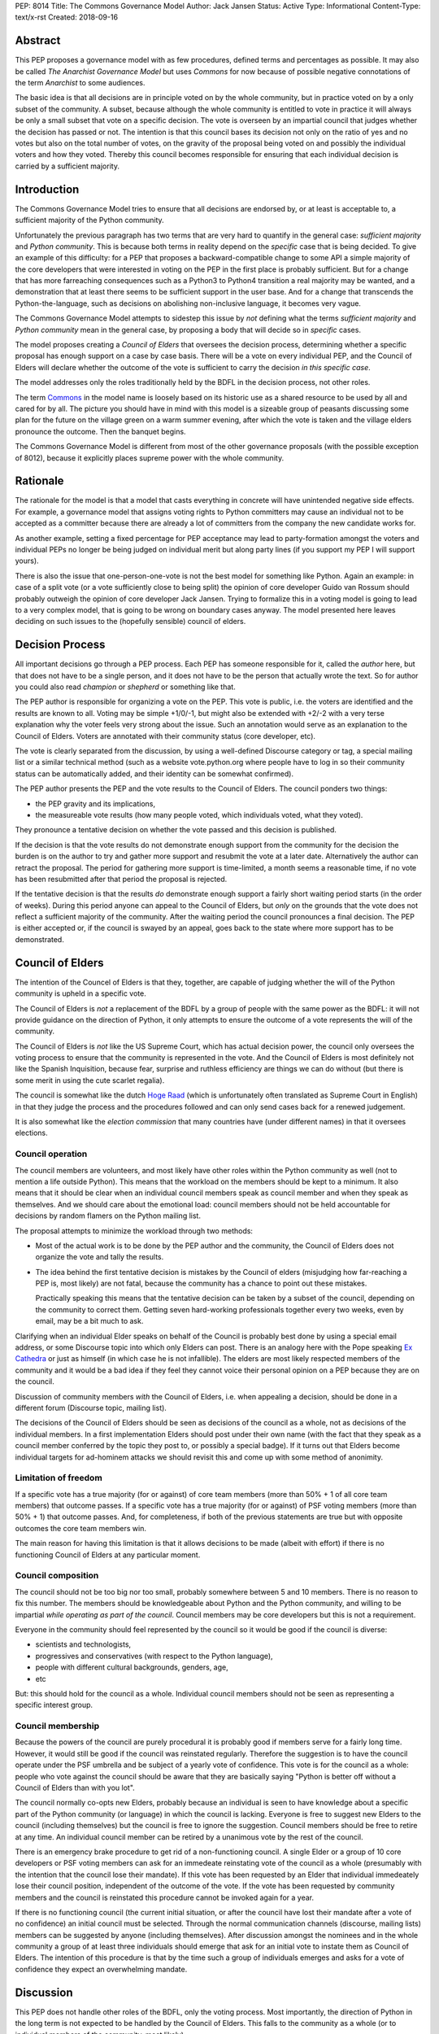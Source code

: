 PEP: 8014
Title: The Commons Governance Model
Author: Jack Jansen
Status: Active
Type: Informational
Content-Type: text/x-rst
Created: 2018-09-16

Abstract
========

This PEP proposes a governance model with as few procedures, defined terms and
percentages as possible. It may also be called *The Anarchist Governance Model*
but uses *Commons* for now because of possible negative connotations of the
term *Anarchist* to some audiences.

The basic idea is that all decisions are in principle voted on by the whole
community, but in practice voted on by a only subset of the
community. A subset, because although the whole community is
entitled to vote in practice it will always be only a small subset that vote
on a specific decision. The vote is overseen by an impartial council that
judges whether the decision has passed or not. The intention is that this
council bases its decision not only on the ratio of yes and no votes but
also on the total number of votes,  on the gravity of the proposal being
voted on and possibly the individual voters and how they voted. Thereby this
council becomes responsible for ensuring that each individual decision is
carried by a sufficient majority.

Introduction
============

The Commons Governance Model tries to ensure that all decisions are endorsed
by, or at least is acceptable to, a sufficient majority of the Python
community.

Unfortunately the previous paragraph has two terms that are very hard to
quantify in the general case: *sufficient majority* and *Python community*.
This is because both terms in reality depend on the *specific* case that is
being decided. To give an example of this difficulty: for a PEP that
proposes a backward-compatible change to some API a simple majority of the
core developers that were interested in voting on the PEP in the first place
is probably sufficient. But for a change that has more farreaching
consequences such as a Python3 to Python4 transition a real majority may be
wanted, and a demonstration that at least there seems to be sufficient
support in the user base. And for a change that transcends the
Python-the-language, such as decisions on abolishing non-inclusive language,
it becomes very vague.

The Commons Governance Model attempts to sidestep this issue by *not*
defining what the terms *sufficient majority* and *Python community* mean in
the general case, by proposing a body that will decide so in *specific*
cases.

The model proposes creating a *Council of Elders* that oversees the decision
process, determining whether a specific proposal has enough support on a
case by case basis. There will be a vote on every individual PEP,
and the Council of Elders will declare whether the
outcome of the vote is sufficient to carry the decision *in this specific case*.

The model addresses only the roles traditionally held by the BDFL in the
decision process, not other roles.

The term Commons_ in the model name is loosely based on its historic use as
a shared resource to be used by all and cared for by all. The picture you
should have in mind with this model is a sizeable group of peasants
discussing some plan for the future on the village green on a warm summer
evening, after which the vote is taken and the village elders pronounce
the outcome. Then the banquet begins.

.. _Commons: https://en.wikipedia.org/wiki/Commons

The Commons Governance Model is different from most of the other governance
proposals (with the possible exception of 8012), because it explicitly places
supreme power with the whole community.

Rationale
=========

The rationale for the model is that a model that casts everything in concrete will
have unintended negative side effects. For example, a governance model that
assigns voting rights to Python committers may cause an individual not
to be accepted as a committer because there are already a lot of committers
from the company the new candidate works for. 

As another example, setting a fixed percentage for PEP acceptance may lead
to party-formation amongst the voters and individual PEPs no longer be being
judged on individual merit but along party lines (if you support my PEP I
will support yours).

There is also the issue that one-person-one-vote is not the best model for
something like Python. Again an example: in case of a split vote (or a vote
sufficiently close to being split) the opinion of core developer Guido
van Rossum should probably outweigh the opinion of core developer Jack
Jansen. Trying to formalize this in a voting model is going to lead to a
very complex model, that is going to be wrong on boundary cases anyway. The
model presented here leaves deciding on such issues to the (hopefully
sensible) council of elders.

Decision Process
================

All important decisions go through a PEP process. Each PEP has someone
responsible for it, called the *author* here, but that does not have to be a
single person, and it does not have to be the person that actually wrote the
text. So for author you could also read *champion* or *shepherd* or
something like that.

The PEP author is responsible for organizing a vote on the PEP. This vote is
public, i.e. the voters are identified and the results are known to all.
Voting may be simple +1/0/-1, but might also be extended with +2/-2 with a
very terse explanation why the voter feels very strong about the issue. Such
an annotation would serve as an explanation to the Council of Elders. Voters
are annotated with their community status (core developer, etc). 

The vote is clearly separated from the discussion, by using a well-defined Discourse
category or tag, a special mailing list or a similar technical method
(such as a website vote.python.org where people have to log in so their
community status can be automatically added, and their identity can be somewhat
confirmed).

The PEP author presents the PEP and the vote results to the Council of Elders. 
The council ponders two things:

- the PEP gravity and its implications,
- the measureable vote results (how many people voted, which individuals voted, what they voted).

They pronounce a tentative decision on whether the vote passed and this decision is published.

If the decision is that the vote results do not demonstrate enough support
from the community for the decision the burden is on the author to try and
gather more support and resubmit the vote at a later date. Alternatively the
author can retract the proposal. The period for gathering more support is
time-limited, a month seems a reasonable time, if no vote has been resubmitted
after that period the proposal is rejected.

If the tentative decision is that the results *do* demonstrate enough support
a fairly short waiting period starts (in the order of weeks). During this
period anyone can appeal to the Council of Elders, but *only* on the grounds
that the vote does not reflect a sufficient majority of the community.
After the waiting period the council pronounces a final decision. The PEP
is either accepted or, if the council is swayed by an appeal, goes back to
the state where more support has to be demonstrated.


Council of Elders
=================

The intention of the Councel of Elders is that they, together, are capable
of judging whether the will of the Python community is upheld in a specific
vote. 

The Council of Elders is *not* a replacement of the BDFL by a group of
people with the same power as the BDFL: it will not provide guidance on the
direction of Python, it only attempts to ensure the outcome of a vote
represents the will of the community. 

The Council of Elders is *not* like the US Supreme Court, which has actual
decision power, the council only oversees the voting process to ensure that
the community is represented in the vote. And the Council of Elders is most
definitely not like the Spanish Inquisition, because fear, surprise and
ruthless efficiency are things we can do without (but there is some merit in
using the cute scarlet regalia). 

The council is somewhat like the dutch
`Hoge Raad`_ (which is unfortunately often translated as Supreme Court in
English) in that they judge the process and the procedures followed and can
only send cases back for a renewed judgement.

.. _Hoge Raad: https://en.wikipedia.org/wiki/Supreme_Court_of_the_Netherlands

It is also somewhat like the *election commission* that many countries have 
(under different names) in that it oversees elections.

Council operation
-----------------

The council members are volunteers, and most likely have other roles within
the Python community as well (not to mention a life outside Python). This
means that the workload on the members should be kept to a minimum. It also
means that it should be clear when an individual council members speak as
council member and when they speak as themselves. And we should care about
the emotional load: council members should not be held accountable for
decisions by random flamers on the Python mailing list.

The proposal attempts to minimize the workload through two methods:

- Most of the actual work is to be done by the PEP author and the community,
  the Council of Elders does not organize the vote and tally the results.
- The idea behind the first tentative decision is mistakes by the Council
  of elders (misjudging how far-reaching a PEP is, most likely) are not fatal, because
  the community has a chance to point out these mistakes. 
  
  Practically speaking this means that the tentative decision can be taken by
  a subset of the council, depending on the community to correct them.
  Getting seven hard-working professionals together every two weeks, even by
  email, may be a bit much to ask.
  
Clarifying when an individual Elder speaks on behalf of the Council is
probably best done by using a special email address, or some Discourse topic
into which only Elders can post. There is an analogy here with the Pope
speaking `Ex Cathedra`_ or just as himself (in which case he is not
infallible). The elders are most likely respected members of the community
and it would be a bad idea if they feel they cannot voice their personal opinion on
a PEP because they are on the council.

Discussion of community members *with* the Council of Elders, i.e. when appealing a
decision, should be done in a different forum (Discourse topic, mailing list).

The decisions of the Council of Elders should be seen as decisions of the
council as a whole, not as decisions of the individual members. In a first implementation
Elders should post under their own name (with the fact that they speak as a
council member conferred by the topic they post to, or possibly a special badge).
If it turns out that Elders become individual targets for ad-hominem attacks
we should revisit this and come up with some method of anonimity.

.. _Ex Cathedra: https://en.wikipedia.org/wiki/Papal_infallibility

Limitation of freedom
---------------------

If a specific vote has a true majority (for or against) of core team members
(more than 50% + 1 of all core team members) that outcome passes. If a specific
vote has a true majority (for or against) of PSF voting members
(more than 50% + 1) that outcome passes. And, for completeness, if both of the
previous statements are true but with opposite outcomes the core team members
win.

The main reason for having this limitation is that it allows decisions to be
made (albeit with effort) if there is no functioning Council of Elders at
any particular moment.

Council composition
-------------------

The council should not be too big nor too small, probably somewhere between
5 and 10 members. There is no reason to fix this number.
The members should be knowledgeable about Python and the
Python community, and willing to be impartial *while operating as part of
the council*. Council members may be core developers but this is not a requirement.

Everyone in the community should feel represented by the council so it would
be good if the council is diverse: 

- scientists and technologists, 
- progressives and conservatives (with respect to the Python language),
- people with different cultural backgrounds, genders, age,
- etc

But: this should hold for the council as a whole. Individual council members
should not be seen as representing a specific interest group.

Council membership
------------------

Because the powers of the council are purely procedural it is probably good
if members serve for a fairly long time. However, it would still be good if
the council was reinstated regularly. Therefore the suggestion is to have the council
operate under the PSF umbrella and be subject of a yearly vote of confidence. This
vote is for the council as a whole: people who vote against the council should be
aware that they are basically saying "Python is better off without a Council of Elders
than with you lot".

The council normally co-opts new Elders, probably because an individual is seen
to have knowledge about a specific part of the Python community (or language) in which
the council is lacking. Everyone is free to suggest new Elders to the council
(including themselves) but the council is free to ignore the suggestion.
Council members should be free to retire at any time. An individual council
member can be retired by a unanimous vote by the rest of the council.

There is an emergency brake procedure to get rid of a non-functioning council.
A single Elder or a group of 10 core developers or PSF voting members can ask for
an immedeate reinstating vote of the council as a whole (presumably with the
intention that the council lose their mandate). If this vote has been requested by an
Elder that individual immedeately lose their council position, independent of
the outcome of the vote. If the vote has been requested by community members and
the council is reinstated this procedure cannot be invoked again for a year.

If there is no functioning council (the current initial situation, or after the
council have lost their mandate after a vote of no confidence) an initial
council must be selected. Through the normal communication channels (discourse,
mailing lists) members can be suggested by anyone (including themselves). After
discussion amongst the nominees and in the whole community a group of at least
three individuals should emerge that ask for an initial vote to instate them
as Council of Elders. The intention of this procedure is that by the time such
a group of individuals emerges and asks for a vote of confidence they expect an
overwhelming mandate.

Discussion
==========

This PEP does not handle other roles of the BDFL, only the voting process.
Most importantly, the direction of Python in the long term is not expected
to be handled by the Council of Elders. This falls to the community as a whole
(or to individual members of the community, most likely). 

There is also the role of figurehead or spokesperson to represent Python and
the Python community to the outside world. Again, this is *not* a role that
should be handled by the Council of Elders, in my opionion, but by some
other person or body.

Note that this proposal most likely favors conservatism over progression. Or, at least, the
danger of it leading to stagnation is bigger than the danger of it leading
to reckless blazing ahead into unknown territories. So: we should realise
that it is unlikely that a PEP like PEP 572 will pass if this model is in
place.

Copyright
=========

This document has been placed in the public domain.



..
   Local Variables:
   mode: indented-text
   indent-tabs-mode: nil
   sentence-end-double-space: t
   fill-column: 70
   coding: utf-8
   End:
